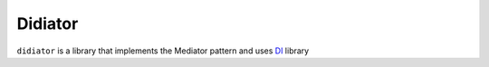 ========
Didiator
========

``didiator`` is a library that implements the Mediator pattern and uses `DI <https://github.com/adriangb/di>`_ library
